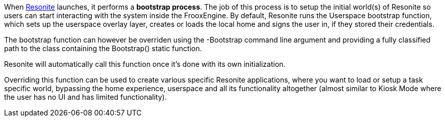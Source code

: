 When xref:Resonite.adoc[Resonite] launches, it performs a *bootstrap process*. The job of this process is to setup the initial world(s) of Resonite so users can start interacting with the system inside the FrooxEngine. By default, Resonite runs the Userspace bootstrap function, which sets up the userspace overlay layer, creates or loads the local home and signs the user in, if they stored their credentials.

The bootstrap function can however be overriden using the -Bootstrap command line argument and providing a fully classified path to the class containing the Bootstrap() static function.

Resonite will automatically call this function once it's done with its own initialization.

Overriding this function can be used to create various specific Resonite applications, where you want to load or setup a task specific world, bypassing the home experience, userspace and all its functionality altogether (almost similar to Kiosk Mode where the user has no UI and has limited functionality). 